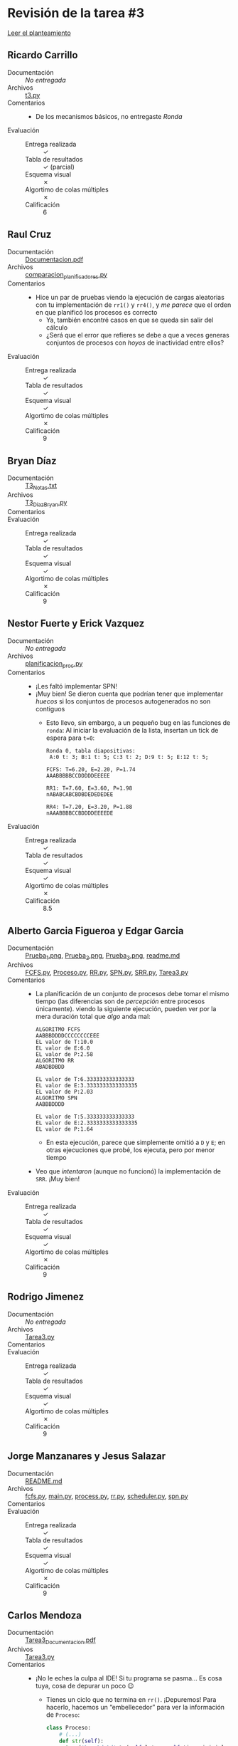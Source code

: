* Revisión de la tarea #3

  [[./README.md][Leer el planteamiento]]

** Ricardo Carrillo
- Documentación :: /No entregada/
- Archivos :: [[./CarrilloRicardo/t3.py][t3.py]]
- Comentarios ::
  - De los mecanismos básicos, no entregaste /Ronda/
- Evaluación ::
  - Entrega realizada :: ✓
  - Tabla de resultados :: ✓ (parcial)
  - Esquema visual :: ✗
  - Algortimo de colas múltiples :: ✗
  - Calificación :: 6

** Raul Cruz
- Documentación :: [[./CruzRaul/Documentacion.pdf][Documentacion.pdf]]
- Archivos :: [[./CruzRaul/comparacion_planificadores.py][comparacion_planificadores.py]]
- Comentarios ::
  - Hice un par de pruebas viendo la ejecución de cargas aleatorias
    con tu implementación de =rr1()= y =rr4()=, y /me parece/ que el
    orden en que planificó los procesos es correcto
    - Ya, también encontré casos en que se queda sin salir del cálculo
    - ¿Será que el error que refieres se debe a que a veces generas
      conjuntos de procesos con /hoyos/ de inactividad entre ellos?
- Evaluación ::
  - Entrega realizada :: ✓
  - Tabla de resultados :: ✓
  - Esquema visual :: ✓
  - Algortimo de colas múltiples :: ✗
  - Calificación :: 9

** Bryan Díaz
- Documentación :: [[./DíazBryan/T3_Notas.txt][T3_Notas.txt]]
- Archivos :: [[./DíazBryan/T3_DíazBryan.py][T3_DíazBryan.py]]
- Comentarios ::
- Evaluación ::
  - Entrega realizada :: ✓
  - Tabla de resultados :: ✓
  - Esquema visual :: ✓
  - Algortimo de colas múltiples :: ✗
  - Calificación :: 9

** Nestor Fuerte y Erick Vazquez
- Documentación :: /No entregada/
- Archivos :: [[./FuerteNestor-VazquezErick/planificacion_proc.py][planificacion_proc.py]]
- Comentarios ::
  - ¡Les faltó implementar SPN!
  - ¡Muy bien! Se dieron cuenta que podrían tener que implementar
    /huecos/ si los conjuntos de procesos autogenerados no son
    contiguos
    - Esto llevo, sin embargo, a un pequeño bug en las funciones de
      =ronda=: Al iniciar la evaluación de la lista, insertan un tick
      de espera para =t=0=:
      #+begin_src text
	Ronda 0, tabla diapositivas:
	 A:0 t: 3; B:1 t: 5; C:3 t: 2; D:9 t: 5; E:12 t: 5;

	FCFS: T=6.20, E=2.20, P=1.74
	AAABBBBBCCDDDDDEEEEE

	RR1: T=7.60, E=3.60, P=1.98
	nABABCABCBDBDEDEDEDEE

	RR4: T=7.20, E=3.20, P=1.88
	nAAABBBBCCBDDDDEEEEDE
      #+end_src
- Evaluación ::
  - Entrega realizada :: ✓
  - Tabla de resultados :: ✓
  - Esquema visual :: ✓
  - Algortimo de colas múltiples :: ✗
  - Calificación :: 8.5

** Alberto Garcia Figueroa y Edgar Garcia
- Documentación :: [[./GarciaFigueroaAlberto-GarciaEdgar/Prueba_1.png][Prueba_1.png]], [[./GarciaFigueroaAlberto-GarciaEdgar/Prueba_2.png][Prueba_2.png]], [[./GarciaFigueroaAlberto-GarciaEdgar/Prueba_3.png][Prueba_3.png]], [[./GarciaFigueroaAlberto-GarciaEdgar/readme.md][readme.md]]
- Archivos :: [[./GarciaFigueroaAlberto-GarciaEdgar/FCFS.py][FCFS.py]], [[./GarciaFigueroaAlberto-GarciaEdgar/Proceso.py][Proceso.py]], [[./GarciaFigueroaAlberto-GarciaEdgar/RR.py][RR.py]], [[./GarciaFigueroaAlberto-GarciaEdgar/SPN.py][SPN.py]], [[./GarciaFigueroaAlberto-GarciaEdgar/SRR.py][SRR.py]], [[./GarciaFigueroaAlberto-GarciaEdgar/Tarea3.py][Tarea3.py]]
- Comentarios ::
  - La planificación de un conjunto de procesos debe tomar el mismo
    tiempo (las diferencias son de /percepción/ entre procesos
    únicamente). viendo la siguiente ejecución, pueden ver por la mera
    duración total que /algo/ anda mal:
    #+begin_src text
      ALGORITMO FCFS
      AABBBDDDDCCCCCCCCEEE
      EL valor de T:10.0
      EL valor de E:6.0
      EL valor de P:2.58
      ALGORITMO RR
      ABADBDBDD

      EL valor de T:6.333333333333333
      EL valor de E:3.3333333333333335
      EL valor de P:2.03
      ALGORITMO SPN
      AABBBDDDD

      EL valor de T:5.333333333333333
      EL valor de E:2.3333333333333335
      EL valor de P:1.64
    #+end_src
    - En esta ejecución, parece que simplemente omitió a =D= y =E=; en
      otras ejecuciones que probé, los ejecuta, pero por menor tiempo
  - Veo que /intentaron/ (aunque no funcionó) la implementación de
    =SRR=. ¡Muy bien!
- Evaluación ::
  - Entrega realizada :: ✓
  - Tabla de resultados :: ✓
  - Esquema visual :: ✓
  - Algortimo de colas múltiples :: ✗
  - Calificación :: 9

** Rodrigo Jimenez
- Documentación :: /No entregada/
- Archivos :: [[./JimenezRodrigo/Tarea3.py][Tarea3.py]]
- Comentarios ::
- Evaluación ::
  - Entrega realizada :: ✓
  - Tabla de resultados :: ✓
  - Esquema visual :: ✓
  - Algortimo de colas múltiples :: ✗
  - Calificación :: 9

** Jorge Manzanares y Jesus Salazar
- Documentación :: [[./ManzanaresJorge-SalazarJesus/README.md][README.md]]
- Archivos :: [[./ManzanaresJorge-SalazarJesus/fcfs.py][fcfs.py]], [[./ManzanaresJorge-SalazarJesus/main.py][main.py]], [[./ManzanaresJorge-SalazarJesus/process.py][process.py]], [[./ManzanaresJorge-SalazarJesus/rr.py][rr.py]], [[./ManzanaresJorge-SalazarJesus/scheduler.py][scheduler.py]], [[./ManzanaresJorge-SalazarJesus/spn.py][spn.py]]
- Comentarios ::
- Evaluación ::
  - Entrega realizada :: ✓
  - Tabla de resultados :: ✓
  - Esquema visual :: ✓
  - Algortimo de colas múltiples :: ✗
  - Calificación :: 9

** Carlos Mendoza
- Documentación :: [[./MendozaCarlos/Tarea3_Documentacion.pdf][Tarea3_Documentacion.pdf]]
- Archivos :: [[./MendozaCarlos/Tarea3.py][Tarea3.py]]
- Comentarios ::
  - ¡No le eches la culpa al IDE! Si tu programa se pasma... Es cosa
    tuya, cosa de depurar un poco 😉
    - Tienes un ciclo que no termina en =rr()=. ¡Depuremos! Para
      hacerlo, hacemos un “embellecedor” para ver la información de
      =Proceso=:
      #+begin_src python
	class Proceso:
	    # (...)
	    def str(self):
		return('%s: %d+%d' % (self.letra, self.tiempoinicial, self.tiempo))
      #+end_src
      y en el ciclo de tu =rr()=:
      #+begin_src python
        vueltas=0
	while procesosTerminado>0:
	    vueltas=vueltas+1
	    if vueltas>10:
		print('Abortando en t=%d, %s' % (tick,[i.str() for i in copialista]))
		return(False)
      #+end_src
      e iteré un par de veces hasta que me encontré con una cadena de
      procesos que no progresó. Me encontré que el patrón que hace que
      =rr()= falle es:
      #+begin_src text
	$ for i in $(seq 1 10); do python3 Tarea3.py |grep bortando; done
	Abortando en t=0, ['A: 7+10', 'D: 1+2', 'C: 1+3', 'B: 4+5', 'E: 4+5']
	Abortando en t=0, ['A: 2+10', 'E: 5+7', 'D: 7+10', 'C: 7+9', 'B: 8+9']
	Abortando en t=0, ['A: 1+6', 'D: 1+2', 'B: 2+3', 'C: 9+10', 'E: 2+9']
      #+end_src
      Esto es, siempre que no hay ningún proceso que llegue cuando
      =t=0=, =rr()= se quedará dándole vueltas para siempre.

      ¿Y por qué no pasa con SPN y FIFO? Porque ahí estás ignorando
      los espacios vacíos, sólo viendo cómo se ordenará el arreglo.
- Evaluación ::
  - Entrega realizada :: ✓
  - Tabla de resultados :: ✓
  - Esquema visual :: ✓
  - Algortimo de colas múltiples :: ✗
  - Calificación :: 9

** Eduardo Moreno
- Documentación :: [[./MorenoEduardo/readme.md][readme.md]]
- Archivos :: [[./MorenoEduardo/Tarea3.py][Tarea3.py]]
- Comentarios ::
  - ¡Vaya! ¡Por fin uno que parametriza en vez de copiar y modificar!
    ¡Bienvenida tu función =rr(lista,q)=, que funciona con quantums de
    diferentes tamaños!
- Evaluación ::
  - Entrega realizada :: ✓
  - Tabla de resultados :: ✓
  - Esquema visual :: ✓
  - Algortimo de colas múltiples :: ✗
  - Calificación :: 9

** Iñaky Ordiales
- Documentación :: [[./OrdialesInaky/Instrucciones.txt][Instrucciones.txt]]
- Archivos :: [[./OrdialesInaky/tarea3.cpp][tarea3.cpp]]
- Comentarios ::
  - ¡Muy bonito! Me gusta ver el trabajo que le metiste a esta
    implementación.
  - Intenté encontrar por qué tu FB se rompe a veces (y ni siquiera es
    tan frecuente... Si acaso, una de cada 20 llamadas)
    - Me pareció interesante: Para ver la frecuencia de fallo, hice un
      =for i in $(seq 1 100); do ./t3 >/dev/null;done= para ver
      cuántas veces de cada 100 se /tropezaba/... Y encontre que le
      ocurría en muchas invocaciones seguidas.
    - Veo que para inicializar la semilla pseudoaleatoria lo haces con
      =srand(time(NULL))=. Para lograr mayor entropía, te sugiero
      sumarle =getpid()= (tienes que incluir =unistd.h=).
  - Se te pasó agregar =t3= a un =.gitignore= :-Þ
- Evaluación ::
  - Entrega realizada :: ✓
  - Tabla de resultados :: ✓
  - Esquema visual :: ✓
  - Algortimo de colas múltiples :: ✓
  - Calificación :: 10

** Diego Santiago y Armando Ugalde
- Documentación :: [[./SantiagoDiego-UgaldeArmando/README.md][README.md]], [[./SantiagoDiego-UgaldeArmando/cargadiapositivas1.png][cargadiapositivas1.png]], [[./SantiagoDiego-UgaldeArmando/cargadiapositivas2.png][cargadiapositivas2.png]], [[./SantiagoDiego-UgaldeArmando/simulacion1-1.png][simulacion1-1.png]], [[./SantiagoDiego-UgaldeArmando/simulacion1-2.png][simulacion1-2.png]], [[./SantiagoDiego-UgaldeArmando/simulacion2-1.png][simulacion2-1.png]], [[./SantiagoDiego-UgaldeArmando/simulacion2-2.png][simulacion2-2.png]]
- Archivos :: [[./SantiagoDiego-UgaldeArmando/SantiagoDiego-UgaldeArmando-1.0-SNAPSHOT-jar-with-dependencies.jar][SantiagoDiego-UgaldeArmando-1.0-SNAPSHOT-jar-with-dependencies.jar]], [[./SantiagoDiego-UgaldeArmando/pom.xml][pom.xml]], [[./SantiagoDiego-UgaldeArmando/src/main/java/mx/unam/sistop/tarea3/CargaAleatoria.java][CargaAleatoria.java]], [[./SantiagoDiego-UgaldeArmando/src/main/java/mx/unam/sistop/tarea3/ComparadorDePlanificadores.java][ComparadorDePlanificadores.java]], [[./SantiagoDiego-UgaldeArmando/src/main/java/mx/unam/sistop/tarea3/Proceso.java][Proceso.java]], [[./SantiagoDiego-UgaldeArmando/src/main/java/mx/unam/sistop/tarea3/Resultado.java][Resultado.java]], [[./SantiagoDiego-UgaldeArmando/src/main/java/mx/unam/sistop/tarea3/planificadores/FirstComeFirstServed.java][FirstComeFirstServed.java]], [[./SantiagoDiego-UgaldeArmando/src/main/java/mx/unam/sistop/tarea3/planificadores/MultiLevelFeedbackQueue.java][MultiLevelFeedbackQueue.java]], [[./SantiagoDiego-UgaldeArmando/src/main/java/mx/unam/sistop/tarea3/planificadores/Planificadores.java][Planificadores.java]], [[./SantiagoDiego-UgaldeArmando/src/main/java/mx/unam/sistop/tarea3/planificadores/RoundRobin.java][RoundRobin.java]], [[./SantiagoDiego-UgaldeArmando/src/main/java/mx/unam/sistop/tarea3/planificadores/ShortestProcessNext.java][ShortestProcessNext.java]], [[./SantiagoDiego-UgaldeArmando/src/main/java/mx/unam/sistop/tarea3/utilidades/UtilidadesNumericas.java][UtilidadesNumericas.java]]
- Comentarios ::
  - ¡Muy buena implementación!
  - Completa, correcta y fácil de leer. ¿Qué más podía pedir? 😀
- Evaluación ::
  - Entrega realizada :: ✓
  - Tabla de resultados :: ✓
  - Esquema visual :: ✓
  - Algortimo de colas múltiples :: ✓
  - Calificación :: 10

** Miguel Villanueva
- Documentación :: [[./VillanuevaMiguel/DetallesTarea3.txt][DetallesTarea3.txt]], [[./VillanuevaMiguel/evidencia.png][evidencia.png]]
- Archivos :: [[./VillanuevaMiguel/algoritmos_deplaneacion.py][algoritmos_deplaneacion.py]]
- Comentarios ::
  - Faltó RR(4) — no es terrible, debe ser /muy/ parecido a la
    implementación de RR(1).
  - ¡Qué raro que justo SPN te pareciera más difícil! Es bastante más
    sencillo en general de implementar que =RR(1)=.
  - Me indicas que encontraste un problema... pero no me indicas /qué
    problema/ encontraste. Y tu códig, sin espacios para marcar
    bloques lógicos ni comentarios para explicar lo que haces en cada
    bloque, no es muy amigable para leerlo e intentar mejorar el
    resutlado ☹
- Evaluación ::
  - Entrega realizada :: ✓
  - Tabla de resultados :: ✓
  - Esquema visual :: ✓
  - Algortimo de colas múltiples :: ✗
  - Calificación :: 8.5
